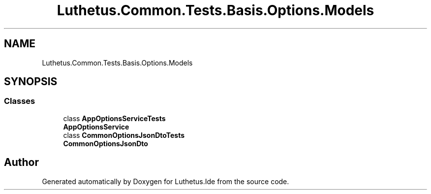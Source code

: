 .TH "Luthetus.Common.Tests.Basis.Options.Models" 3 "Version 1.0.0" "Luthetus.Ide" \" -*- nroff -*-
.ad l
.nh
.SH NAME
Luthetus.Common.Tests.Basis.Options.Models
.SH SYNOPSIS
.br
.PP
.SS "Classes"

.in +1c
.ti -1c
.RI "class \fBAppOptionsServiceTests\fP"
.br
.RI "\fBAppOptionsService\fP "
.ti -1c
.RI "class \fBCommonOptionsJsonDtoTests\fP"
.br
.RI "\fBCommonOptionsJsonDto\fP "
.in -1c
.SH "Author"
.PP 
Generated automatically by Doxygen for Luthetus\&.Ide from the source code\&.
